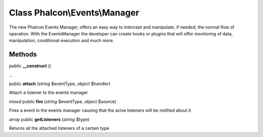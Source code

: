 Class **Phalcon\\Events\\Manager**
==================================

The new Phalcon Events Manager, offers an easy way to intercept and manipulate, if needed, the normal flow of operation. With the EventsManager the developer can create hooks or plugins that will offer monitoring of data, manipulation, conditional execution and much more.


Methods
---------

public **__construct** ()

...


public **attach** (*string* $eventType, *object* $handler)

Attach a listener to the events manager



*mixed* public **fire** (*string* $eventType, *object* $source)

Fires a event in the events manager causing that the acive listeners will be notified about it



*array* public **getListeners** (*string* $type)

Returns all the attached listeners of a certain type



